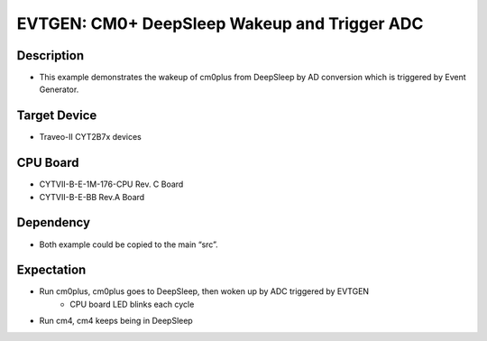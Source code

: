 EVTGEN: CM0+ DeepSleep Wakeup and Trigger ADC
=============================================
Description
^^^^^^^^^^^
- This example demonstrates the wakeup of cm0plus from DeepSleep by AD conversion which is triggered by Event Generator.

Target Device
^^^^^^^^^^^^^
- Traveo-II CYT2B7x devices

CPU Board
^^^^^^^^^
- CYTVII-B-E-1M-176-CPU Rev. C Board
- CYTVII-B-E-BB Rev.A Board

Dependency
^^^^^^^^^^
- Both example could be copied to the main “src”.

Expectation
^^^^^^^^^^^
- Run cm0plus, cm0plus goes to DeepSleep, then woken up by ADC triggered by EVTGEN
   - CPU board LED blinks each cycle
- Run cm4, cm4 keeps being in DeepSleep